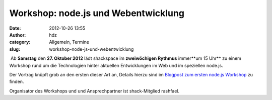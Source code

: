 Workshop: node.js und Webentwicklung
####################################
:date: 2012-10-26 13:55
:author: hdz
:category: Allgemein, Termine
:slug: workshop-node-js-und-webentwicklung

|image0| Ab **Samstag** den **27. Oktober 2012** lädt shackspace im **zweiwöchigen Rythmus** immer**um 15 Uhr** zu einem Workshop rund um die Technologien hinter aktuellen Entwicklungen im Web und im speziellen node.js.

Der Vortrag knüpft grob an den ersten dieser Art an, Details hierzu sind
im `Blogpost zum ersten node.js
Workshop <http://shackspace.de/?p=3448>`__ zu finden.

Organisator des Workshops und und Ansprechpartner ist shack-Mitglied
rashfael.

.. |image0| image:: http://shackspace.de/wp-content/uploads/2012/09/nodejs-dark.png
   :target: http://shackspace.de/wp-content/uploads/2012/09/nodejs-dark.png


